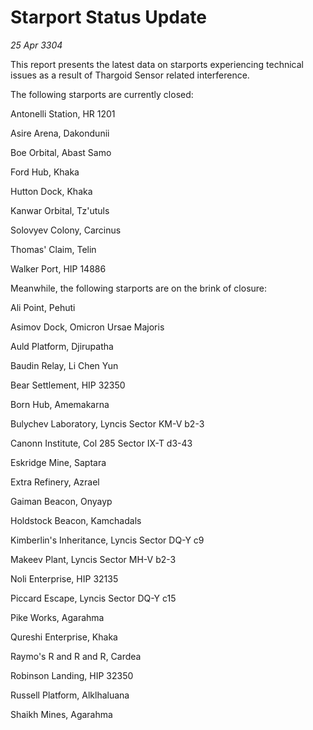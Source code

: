 * Starport Status Update

/25 Apr 3304/

This report presents the latest data on starports experiencing technical issues as a result of Thargoid Sensor related interference. 

The following starports are currently closed: 

Antonelli Station, HR 1201 

Asire Arena, Dakondunii 

Boe Orbital, Abast Samo 

Ford Hub, Khaka 

Hutton Dock, Khaka 

Kanwar Orbital, Tz'utuls 

Solovyev Colony, Carcinus 

Thomas' Claim, Telin 

Walker Port, HIP 14886 

Meanwhile, the following starports are on the brink of closure: 

Ali Point, Pehuti 

Asimov Dock, Omicron Ursae Majoris 

Auld Platform, Djirupatha 

Baudin Relay, Li Chen Yun 

Bear Settlement, HIP 32350 

Born Hub, Amemakarna 

Bulychev Laboratory, Lyncis Sector KM-V b2-3 

Canonn Institute, Col 285 Sector IX-T d3-43 

Eskridge Mine, Saptara 

Extra Refinery, Azrael 

Gaiman Beacon, Onyayp 

Holdstock Beacon, Kamchadals 

Kimberlin's Inheritance, Lyncis Sector DQ-Y c9 

Makeev Plant, Lyncis Sector MH-V b2-3 

Noli Enterprise, HIP 32135 

Piccard Escape, Lyncis Sector DQ-Y c15 

Pike Works, Agarahma 

Qureshi Enterprise, Khaka 

Raymo's R and R and R, Cardea 

Robinson Landing, HIP 32350 

Russell Platform, Alklhaluana 

Shaikh Mines, Agarahma